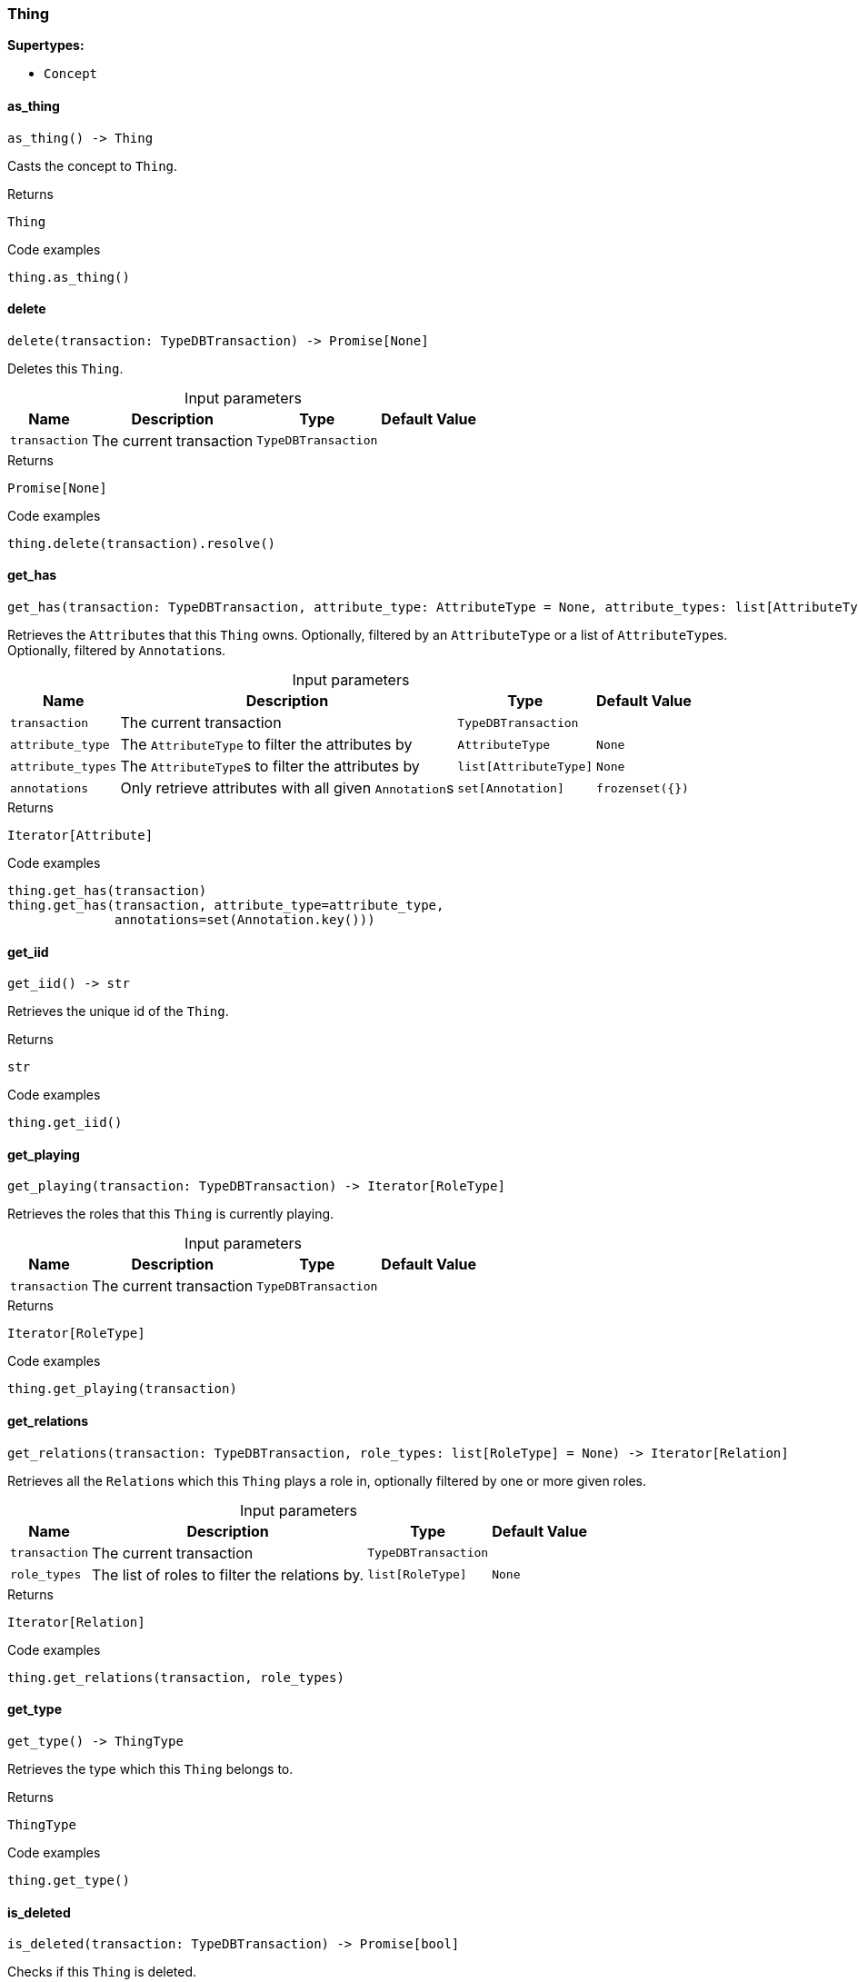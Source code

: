 [#_Thing]
=== Thing

*Supertypes:*

* `Concept`

// tag::methods[]
[#_Thing_as_thing]
==== as_thing

[source,python]
----
as_thing() -> Thing
----

Casts the concept to ``Thing``.

[caption=""]
.Returns
`Thing`

[caption=""]
.Code examples
[source,python]
----
thing.as_thing()
----

[#_Thing_delete]
==== delete

[source,python]
----
delete(transaction: TypeDBTransaction) -> Promise[None]
----

Deletes this ``Thing``.

[caption=""]
.Input parameters
[cols="~,~,~,~"]
[options="header"]
|===
|Name |Description |Type |Default Value
a| `transaction` a| The current transaction a| `TypeDBTransaction` a| 
|===

[caption=""]
.Returns
`Promise[None]`

[caption=""]
.Code examples
[source,python]
----
thing.delete(transaction).resolve()
----

[#_Thing_get_has]
==== get_has

[source,python]
----
get_has(transaction: TypeDBTransaction, attribute_type: AttributeType = None, attribute_types: list[AttributeType] = None, annotations: set[Annotation] = frozenset({})) -> Iterator[Attribute]
----

Retrieves the ``Attribute``s that this ``Thing`` owns. Optionally, filtered by an ``AttributeType`` or a list of ``AttributeType``s. Optionally, filtered by ``Annotation``s.

[caption=""]
.Input parameters
[cols="~,~,~,~"]
[options="header"]
|===
|Name |Description |Type |Default Value
a| `transaction` a| The current transaction a| `TypeDBTransaction` a| 
a| `attribute_type` a| The ``AttributeType`` to filter the attributes by a| `AttributeType` a| `None`
a| `attribute_types` a| The ``AttributeType``s to filter the attributes by a| `list[AttributeType]` a| `None`
a| `annotations` a| Only retrieve attributes with all given ``Annotation``s a| `set[Annotation]` a| `frozenset({})`
|===

[caption=""]
.Returns
`Iterator[Attribute]`

[caption=""]
.Code examples
[source,python]
----
thing.get_has(transaction)
thing.get_has(transaction, attribute_type=attribute_type,
              annotations=set(Annotation.key()))
----

[#_Thing_get_iid]
==== get_iid

[source,python]
----
get_iid() -> str
----

Retrieves the unique id of the ``Thing``.

[caption=""]
.Returns
`str`

[caption=""]
.Code examples
[source,python]
----
thing.get_iid()
----

[#_Thing_get_playing]
==== get_playing

[source,python]
----
get_playing(transaction: TypeDBTransaction) -> Iterator[RoleType]
----

Retrieves the roles that this ``Thing`` is currently playing.

[caption=""]
.Input parameters
[cols="~,~,~,~"]
[options="header"]
|===
|Name |Description |Type |Default Value
a| `transaction` a| The current transaction a| `TypeDBTransaction` a| 
|===

[caption=""]
.Returns
`Iterator[RoleType]`

[caption=""]
.Code examples
[source,python]
----
thing.get_playing(transaction)
----

[#_Thing_get_relations]
==== get_relations

[source,python]
----
get_relations(transaction: TypeDBTransaction, role_types: list[RoleType] = None) -> Iterator[Relation]
----

Retrieves all the ``Relation``s which this ``Thing`` plays a role in, optionally filtered by one or more given roles.

[caption=""]
.Input parameters
[cols="~,~,~,~"]
[options="header"]
|===
|Name |Description |Type |Default Value
a| `transaction` a| The current transaction a| `TypeDBTransaction` a| 
a| `role_types` a| The list of roles to filter the relations by. a| `list[RoleType]` a| `None`
|===

[caption=""]
.Returns
`Iterator[Relation]`

[caption=""]
.Code examples
[source,python]
----
thing.get_relations(transaction, role_types)
----

[#_Thing_get_type]
==== get_type

[source,python]
----
get_type() -> ThingType
----

Retrieves the type which this ``Thing`` belongs to.

[caption=""]
.Returns
`ThingType`

[caption=""]
.Code examples
[source,python]
----
thing.get_type()
----

[#_Thing_is_deleted]
==== is_deleted

[source,python]
----
is_deleted(transaction: TypeDBTransaction) -> Promise[bool]
----

Checks if this ``Thing`` is deleted.

[caption=""]
.Input parameters
[cols="~,~,~,~"]
[options="header"]
|===
|Name |Description |Type |Default Value
a| `transaction` a| The current transaction a| `TypeDBTransaction` a| 
|===

[caption=""]
.Returns
`Promise[bool]`

[caption=""]
.Code examples
[source,python]
----
thing.is_deleted(transaction).resolve()
----

[#_Thing_is_inferred]
==== is_inferred

[source,python]
----
is_inferred() -> bool
----

Checks if this ``Thing`` is inferred by a [Reasoning Rule].

[caption=""]
.Returns
`bool`

[caption=""]
.Code examples
[source,python]
----
thing.is_inferred()
----

[#_Thing_is_thing]
==== is_thing

[source,python]
----
is_thing() -> bool
----

Checks if the concept is a ``Thing``.

[caption=""]
.Returns
`bool`

[caption=""]
.Code examples
[source,python]
----
thing.is_thing()
----

[#_Thing_set_has]
==== set_has

[source,python]
----
set_has(transaction: TypeDBTransaction, attribute: Attribute) -> Promise[None]
----

Assigns an ``Attribute`` to be owned by this ``Thing``.

[caption=""]
.Input parameters
[cols="~,~,~,~"]
[options="header"]
|===
|Name |Description |Type |Default Value
a| `transaction` a| The current transaction a| `TypeDBTransaction` a| 
a| `attribute` a| The ``Attribute`` to be owned by this ``Thing``. a| `Attribute` a| 
|===

[caption=""]
.Returns
`Promise[None]`

[caption=""]
.Code examples
[source,python]
----
thing.set_has(transaction, attribute).resolve()
----

[#_Thing_unset_has]
==== unset_has

[source,python]
----
unset_has(transaction: TypeDBTransaction, attribute: Attribute) -> Promise[None]
----

Unassigns an ``Attribute`` from this ``Thing``.

[caption=""]
.Input parameters
[cols="~,~,~,~"]
[options="header"]
|===
|Name |Description |Type |Default Value
a| `transaction` a| The current transaction a| `TypeDBTransaction` a| 
a| `attribute` a| The ``Attribute`` to be disowned from this ``Thing``. a| `Attribute` a| 
|===

[caption=""]
.Returns
`Promise[None]`

[caption=""]
.Code examples
[source,python]
----
thing.unset_has(transaction, attribute).resolve()
----

// end::methods[]


